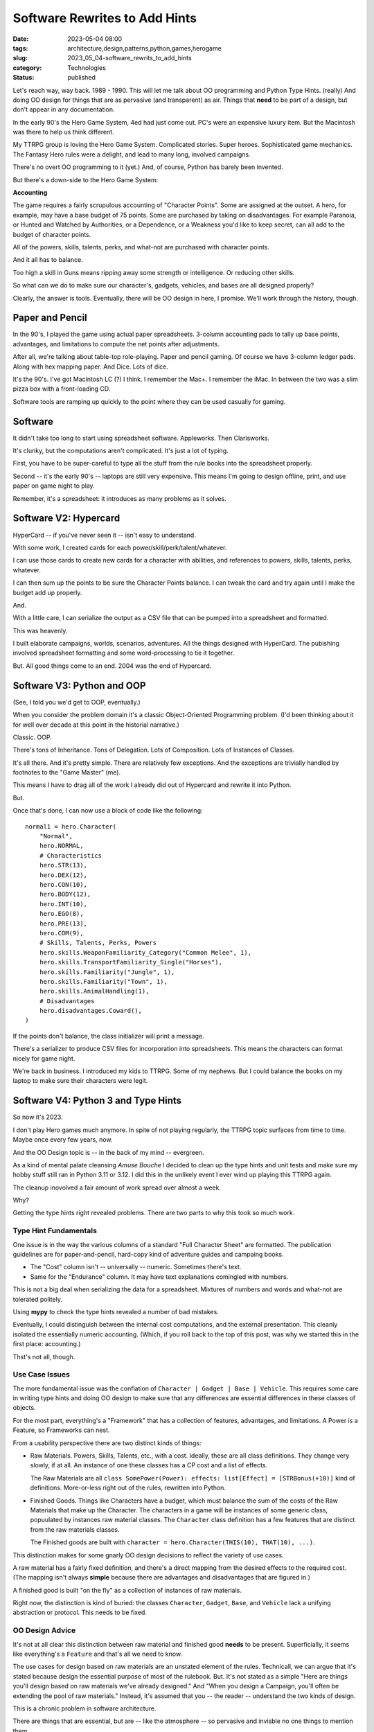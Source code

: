 Software Rewrites to Add Hints
###############################

:date: 2023-05-04 08:00
:tags: architecture,design,patterns,python,games,herogame
:slug: 2023_05_04-software_rewrits_to_add_hints
:category: Technologies
:status: published

Let's reach way, way back. 1989 - 1990.
This will let me talk about OO programming and Python Type Hints. (really)
And doing OO design for things that are as pervasive (and transparent) as air.
Things that **need** to be part of a design, but don't appear in
any documentation.

In the early 90's the Hero Game System, 4ed had just come out.
PC's were an expensive luxury item. But the Macintosh was there to help us think different.

My TTRPG group is loving the Hero Game System. Complicated stories. Super heroes. Sophisticated game mechanics.
The Fantasy Hero rules were a delight, and lead to many long, involved campaigns.

There's no overt OO programming to it (yet.) And, of course, Python has barely been invented.

But there's a down-side to the Hero Game System:

**Accounting**

The game requires a fairly scrupulous accounting of "Character Points".
Some are assigned at the outset. A hero, for example, may have a base budget of 75 points.
Some are purchased by taking on disadvantages. For example Paranoia, or Hunted and Watched by Authorities,
or a Dependence, or a Weakness you'd like to keep secret, can all add to the budget of character points.

All of the powers, skills, talents, perks, and what-not are purchased
with character points.

And it all has to balance.

Too high a skill in Guns means ripping away some strength or intelligence.
Or reducing other skills.

So what can we do to make sure our character's, gadgets, vehicles, and bases
are all designed properly?

Clearly, the answer is tools. Eventually, there will be OO design in here, I promise.
We'll work through the history, though.

Paper and Pencil
================

In the 90's, I played the game using actual paper spreadsheets. 3-column accounting pads to tally up base
points, advantages, and limitations to compute the net points after adjustments.

After all, we're talking about table-top role-playing.
Paper and pencil gaming. Of course we have 3-column ledger pads.
Along with hex mapping paper. And Dice. Lots of dice.

It's the 90's. I've got Macintosh LC (?) I think.
I remember the Mac+. I remember the iMac. In between the two was a slim pizza box with a front-loading CD.

Software tools are ramping up quickly to the point where they can be used casually
for gaming.

Software
========

It didn't take too long to start using spreadsheet software. Appleworks. Then Clarisworks.

It's clunky, but the computations aren't complicated. It's just a lot of typing.

First, you have to be super-careful to type all the stuff from the rule books into the spreadsheet properly.

Second -- it's the early 90's -- laptops are still very expensive. This means I'm going to
design offline, print, and use paper on game night to play.

Remember, it's a spreadsheet: it introduces as many problems as it solves.

Software V2: Hypercard
======================

HyperCard -- if you've never seen it -- isn't easy to understand.

With some work, I created cards for each power/skill/perk/talent/whatever.

I can use those cards to create new cards for a character with abilities, and references to powers, skills, talents, perks, whatever.

I can then sum up the points to be sure the Character Points balance. I can tweak the card and try
again until I make the budget add up properly.

And.

With a little care, I can serialize the output as a CSV file that can be pumped into a spreadsheet and formatted.

This was heavenly.

I built elaborate campaigns, worlds, scenarios, adventures. All the things designed with HyperCard.
The pubishing involved spreadsheet formatting and some word-processing to tie it together.

But. All good things come to an end. 2004 was the end of Hypercard.

Software V3: Python and OOP
===========================

(See, I told you we'd get to OOP, eventually.)

When you consider the problem domain
it's a classic Object-Oriented Programming problem.
(I'd been thinking about it for well over decade at this point in the historial narrative.)

Classic. OOP.

There's tons of Inheritance. Tons of Delegation. Lots of Composition.  Lots of Instances of Classes.

It's all there. And it's pretty simple. There are relatively few exceptions.
And the exceptions are trivially handled by footnotes to the "Game Master" (me).

This means I have to drag all of the work I already did out of Hypercard and rewrite it into Python.

But.

Once that's done, I can now use a block of code like the following::

    normal1 = hero.Character(
        "Normal",
        hero.NORMAL,
        # Characteristics
        hero.STR(13),
        hero.DEX(12),
        hero.CON(10),
        hero.BODY(12),
        hero.INT(10),
        hero.EGO(8),
        hero.PRE(13),
        hero.COM(9),
        # Skills, Talents, Perks, Powers
        hero.skills.WeaponFamiliarity_Category("Common Melee", 1),
        hero.skills.TransportFamiliarity_Single("Horses"),
        hero.skills.Familiarity("Jungle", 1),
        hero.skills.Familiarity("Town", 1),
        hero.skills.AnimalHandling(1),
        # Disadvantages
        hero.disadvantages.Coward(),
    )

If the points don't balance, the class initializer will print a message.

There's a serializer to produce CSV files for incorporation into spreadsheets.
This means the characters can format nicely for game night.

We're back in business. I introduced my kids to TTRPG. Some of my nephews.
But I could balance the books on my laptop to make sure their characters were legit.

Software V4: Python 3 and Type Hints
====================================

So now it's 2023.

I don't play Hero games much anymore.
In spite of not playing regularly,
the TTRPG topic surfaces from time to time. Maybe once every few years, now.

And the OO Design topic is -- in the back of my mind -- evergreen.

As a kind of mental palate cleansing *Amuse Bouche* I decided to clean up the type hints
and unit tests and make sure my hobby stuff still ran in Python 3.11 or 3.12.
I did this in the unlikely event I ever wind up playing this TTRPG again.

The cleanup inovolved a fair amount of work spread over almost a week.

Why?

Getting the type hints right revealed problems.
There are two parts to why this took so much work.

Type Hint Fundamentals
----------------------

One issue is in the way the various columns of a standard
"Full Character Sheet" are formatted.
The publication guidelines are for paper-and-pencil, hard-copy kind of adventure guides and campaing books.

- The "Cost" column isn't -- universally -- numeric. Sometimes there's text.

- Same for the "Endurance" column. It may have text explanations comingled with numbers.

This is not a big deal when serializing the data for a spreadsheet.
Mixtures of numbers and words and what-not are tolerated politely.

Using **mypy** to check the type hints revealed a number of bad mistakes.

Eventually, I could distinguish between the internal cost computations,
and the external presentation. This cleanly isolated the essentially numeric
accounting. (Which, if you roll back to the top of this post, was why we started this
in the first place: accounting.)

Thst's not all, though.

Use Case Issues
----------------

The more fundamental issue was the conflation of ``Character | Gadget | Base | Vehicle``.
This requires some care in writing type hints and doing OO design to make
sure that any differences are essential differences in these classes of objects.

For the most part, everything's a "Framework" that has a collection of features,
advantages, and limitations. A Power is a Feature, so Frameworks can nest.

From a usability perspective there are two distinct kinds of things:

-   Raw Materials. Powers, Skills, Talents, etc., with a cost.
    Ideally, these are all class definitions. They change very slowly, if at all.
    An instance of one these classes has a CP cost and a list of effects.

    The Raw Materials are all ``class SomePower(Power): effects: list[Effect] = [STRBonus(+10)]`` kind of definitions.
    More-or-less right out of the rules, rewritten into Python.

-   Finished Goods. Things like Characters have a budget, which must balance the sum of the costs of the Raw Materials that make up the Character.
    The characters in a game will be instances of some generic class, popuulated by instances raw material classes.
    The ``Character`` class definition has a few features that are distinct from the raw materials classes.

    The Finished goods are built with ``character = hero.Character(THIS(10), THAT(10), ...)``.

This distinction makes for some gnarly OO design decisions to reflect the variety of use cases.

A raw material has a fairly fixed definition, and there's a direct mapping
from the desired effects to the required cost. (The mapping isn't always **simple**
because there are advantages and disadvantages that are figured in.)

A finished good is built "on the fly" as a collection of instances of raw materials.

Right now, the distinction is kind of buried: the classes ``Character``, ``Gadget``, ``Base``, and ``Vehicle``
lack a unifying abstraction or protocol. This needs to be fixed.

OO Design Advice
----------------

It's not at all clear this distinction between raw material and finished good **needs** to be present.
Superficially, it seems like everything's a ``Feature`` and that's all we need to know.

The use cases for design based on raw materials are an unstated element of the rules.
Technicall, we can argue that it's stated because design the essential purpose of
most of the rulebook. But. It's not stated as a simple "Here are things you'll design
based on raw materials we've already designed." And "When you design a Campaign, you'll often
be extending the pool of raw materials." Instead, it's assumed that you -- the reader --
understand the two kinds of design.

This is a chronic problem in software architecture.

There are things that are essential, but are -- like the atmosphere -- so pervasive
and invisble no one things to mention them.

There's more (of course.)

Software V5: Python 3
=====================

Interactivity was part of HyperCard (and the spreadsheets that preceeded it.)

The Python 2 and Python 3 definitions of a Character was something
I implemented as a simple script.
This isn't **too** interactive. You have an edit-run-crash cycle.

The scripts aren't complicated, and a simple ``Makefile`` rule can be used to rebuild
all the CSV's after a software bug fix or after a change to some Power definition.

The work flow is tweak something. execute the script, look for error messages. Not too bad
when compared with paper-and-pencil of thirty years ago.

Yesterday... (Seriously. Yesterday...)

It occurred to me that Jupyter Lab is a way to restore the original HyperCard interactivity.
The Character/Gadget/Vehicle/Base can be a cell.
I can run the notebook to validate the budgets for all the various bad guys in the scenario.

Over-budget? Tweak a definition until the cell stops printing the "over/under budget" error.

And.

I can write the supplemental stuff as Markdown. Right there. In the notebook.

Software V6: Adventure Books
=============================

There's a very small, dedicated markeplace for Hero content.

(See https://www.herogames.com, https://www.patreon.com/hero_games, and https://roll20.net/compendium/HERO/BookIndex#content)

While I'll never be a proper game author,
I can still write up a scenario in a tidy format as if it's still 1995 and I might
get a few bucks for an Adventurer's Club submission.

And this means using Sphinx, ReStructured Text (or maybe Markdown) to create a Scenario book.

I will slowly unearth my old campaign books (written in Pages) and convert them
to Python/Sphinx projects.
While it might be fun to imagine publishing them to HeroGames or Roll20, they're based 4th ed out-of-date rules.
So. It's a hobby project that pleases only me.
